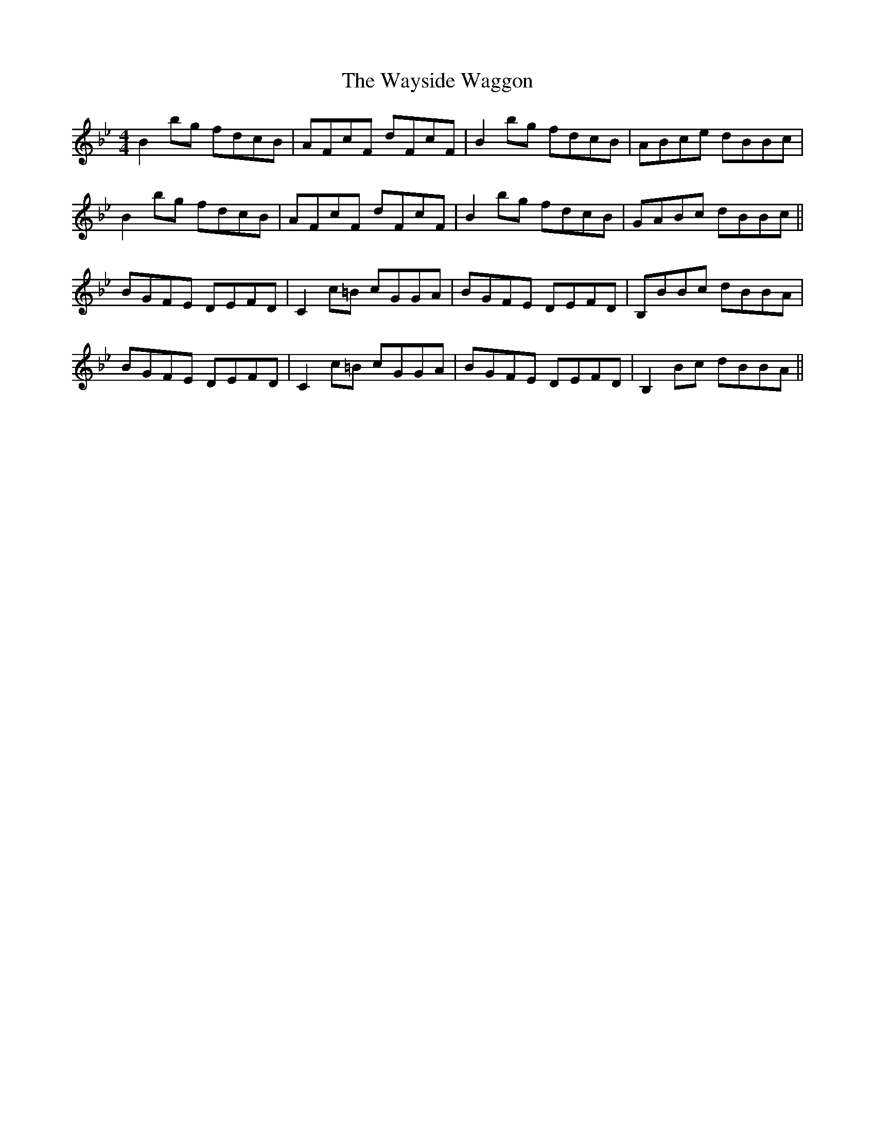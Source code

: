 X: 42230
T: Wayside Waggon, The
R: reel
M: 4/4
K: Gminor
B2 bg fdcB|AFcF dFcF|B2 bg fdcB|ABce dBBc|
B2 bg fdcB|AFcF dFcF|B2 bg fdcB|GABc dBBc||
BGFE DEFD|C2 c=B cGGA|BGFE DEFD|B,BBc dBBA|
BGFE DEFD|C2 c=B cGGA|BGFE DEFD|B,2 Bc dBBA||

